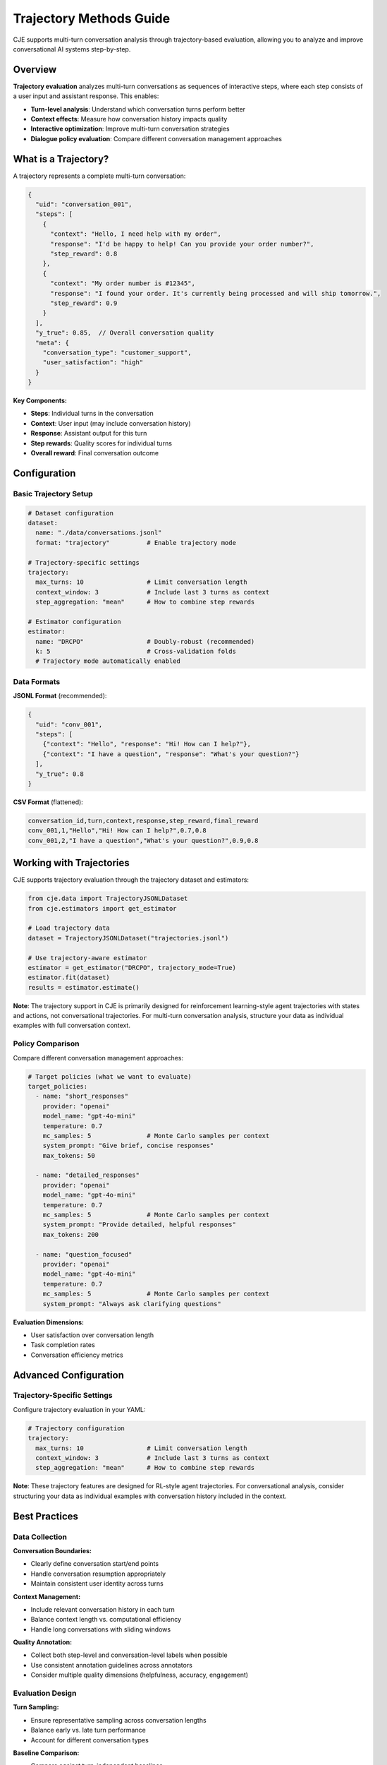 Trajectory Methods Guide
========================

CJE supports multi-turn conversation analysis through trajectory-based evaluation, allowing you to analyze and improve conversational AI systems step-by-step.

Overview
--------

**Trajectory evaluation** analyzes multi-turn conversations as sequences of interactive steps, where each step consists of a user input and assistant response. This enables:

- **Turn-level analysis**: Understand which conversation turns perform better
- **Context effects**: Measure how conversation history impacts quality  
- **Interactive optimization**: Improve multi-turn conversation strategies
- **Dialogue policy evaluation**: Compare different conversation management approaches

What is a Trajectory?
---------------------

A trajectory represents a complete multi-turn conversation:

.. code-block:: json

   {
     "uid": "conversation_001",
     "steps": [
       {
         "context": "Hello, I need help with my order",
         "response": "I'd be happy to help! Can you provide your order number?",
         "step_reward": 0.8
       },
       {
         "context": "My order number is #12345",
         "response": "I found your order. It's currently being processed and will ship tomorrow.",
         "step_reward": 0.9
       }
     ],
     "y_true": 0.85,  // Overall conversation quality
     "meta": {
       "conversation_type": "customer_support",
       "user_satisfaction": "high"
     }
   }

**Key Components:**

- **Steps**: Individual turns in the conversation
- **Context**: User input (may include conversation history)
- **Response**: Assistant output for this turn  
- **Step rewards**: Quality scores for individual turns
- **Overall reward**: Final conversation outcome

Configuration
-------------

Basic Trajectory Setup
~~~~~~~~~~~~~~~~~~~~~~

.. code-block:: yaml

   # Dataset configuration
   dataset:
     name: "./data/conversations.jsonl"
     format: "trajectory"          # Enable trajectory mode
     
   # Trajectory-specific settings
   trajectory:
     max_turns: 10                 # Limit conversation length
     context_window: 3             # Include last 3 turns as context
     step_aggregation: "mean"      # How to combine step rewards
     
   # Estimator configuration
   estimator:
     name: "DRCPO"                 # Doubly-robust (recommended)
     k: 5                          # Cross-validation folds
     # Trajectory mode automatically enabled

Data Formats
~~~~~~~~~~~~

**JSONL Format** (recommended):

.. code-block:: json

   {
     "uid": "conv_001",
     "steps": [
       {"context": "Hello", "response": "Hi! How can I help?"},
       {"context": "I have a question", "response": "What's your question?"}
     ],
     "y_true": 0.8
   }

**CSV Format** (flattened):

.. code-block:: csv

   conversation_id,turn,context,response,step_reward,final_reward
   conv_001,1,"Hello","Hi! How can I help?",0.7,0.8
   conv_001,2,"I have a question","What's your question?",0.9,0.8

Working with Trajectories
-------------------------

CJE supports trajectory evaluation through the trajectory dataset and estimators:

.. code-block:: python

   from cje.data import TrajectoryJSONLDataset
   from cje.estimators import get_estimator
   
   # Load trajectory data
   dataset = TrajectoryJSONLDataset("trajectories.jsonl")
   
   # Use trajectory-aware estimator
   estimator = get_estimator("DRCPO", trajectory_mode=True)
   estimator.fit(dataset)
   results = estimator.estimate()

**Note**: The trajectory support in CJE is primarily designed for reinforcement learning-style agent trajectories with states and actions, not conversational trajectories. For multi-turn conversation analysis, structure your data as individual examples with full conversation context.

Policy Comparison
~~~~~~~~~~~~~~~~~

Compare different conversation management approaches:

.. code-block:: yaml

   # Target policies (what we want to evaluate)
   target_policies:
     - name: "short_responses"
       provider: "openai"
       model_name: "gpt-4o-mini"
       temperature: 0.7
       mc_samples: 5               # Monte Carlo samples per context
       system_prompt: "Give brief, concise responses"
       max_tokens: 50
       
     - name: "detailed_responses"  
       provider: "openai"
       model_name: "gpt-4o-mini"
       temperature: 0.7
       mc_samples: 5               # Monte Carlo samples per context
       system_prompt: "Provide detailed, helpful responses"
       max_tokens: 200
       
     - name: "question_focused"
       provider: "openai"
       model_name: "gpt-4o-mini"
       temperature: 0.7
       mc_samples: 5               # Monte Carlo samples per context
       system_prompt: "Always ask clarifying questions"

**Evaluation Dimensions:**

- User satisfaction over conversation length
- Task completion rates  
- Conversation efficiency metrics

Advanced Configuration
----------------------

Trajectory-Specific Settings
~~~~~~~~~~~~~~~~~~~~~~~~~~~~

Configure trajectory evaluation in your YAML:

.. code-block:: yaml

   # Trajectory configuration
   trajectory:
     max_turns: 10                 # Limit conversation length
     context_window: 3             # Include last 3 turns as context
     step_aggregation: "mean"      # How to combine step rewards

**Note**: These trajectory features are designed for RL-style agent trajectories. For conversational analysis, consider structuring your data as individual examples with conversation history included in the context.

Best Practices
--------------

Data Collection
~~~~~~~~~~~~~~~

**Conversation Boundaries:**

- Clearly define conversation start/end points
- Handle conversation resumption appropriately
- Maintain consistent user identity across turns

**Context Management:**

- Include relevant conversation history in each turn
- Balance context length vs. computational efficiency
- Handle long conversations with sliding windows

**Quality Annotation:**

- Collect both step-level and conversation-level labels when possible
- Use consistent annotation guidelines across annotators
- Consider multiple quality dimensions (helpfulness, accuracy, engagement)

Evaluation Design
~~~~~~~~~~~~~~~~~

**Turn Sampling:**

- Ensure representative sampling across conversation lengths
- Balance early vs. late turn performance
- Account for different conversation types

**Baseline Comparison:**

- Compare against turn-independent baselines
- Include human performance benchmarks
- Test across different conversation scenarios

**Statistical Considerations:**

- Account for conversation-level clustering
- Use appropriate confidence intervals for hierarchical data
- Consider multiple testing corrections for turn-wise analysis

Troubleshooting
---------------

Low Performance on Later Turns
~~~~~~~~~~~~~~~~~~~~~~~~~~~~~~~

**Symptoms:**

- Performance degrades after turn 3-5
- Confidence intervals widen for later turns
- Context seems ignored in responses

**Solutions:**

- Increase context window size
- Use models with longer context limits
- Implement conversation summarization
- Add explicit state tracking

Inconsistent Conversation Quality
~~~~~~~~~~~~~~~~~~~~~~~~~~~~~~~~~

**Symptoms:**

- High variance in conversation-level outcomes
- Step-level rewards don't predict overall success
- User satisfaction doesn't correlate with model scores

**Solutions:**

- Improve conversation-level reward modeling
- Add conversation flow coherence metrics
- Use hierarchical evaluation approaches
- Collect more nuanced quality annotations

Memory and Performance Issues
~~~~~~~~~~~~~~~~~~~~~~~~~~~~~

**Symptoms:**

- Slow processing of long conversations
- Memory errors with large context windows
- Timeout errors in evaluation

**Solutions:**

- Implement conversation chunking
- Use sliding context windows
- Optimize model inference batching
- Consider conversation-level sampling

Integration Examples
--------------------

Real-Time Conversation Optimization
~~~~~~~~~~~~~~~~~~~~~~~~~~~~~~~~~~~

.. code-block:: python

   class ConversationOptimizer:
       def __init__(self, trajectory_analyzer):
           self.analyzer = trajectory_analyzer
           
       def optimize_next_response(self, conversation_history):
           # Analyze current conversation state
           current_state = self.analyzer.analyze_state(conversation_history)
           
           # Predict optimal response strategy
           strategy = self.analyzer.recommend_strategy(current_state)
           
           return strategy

A/B Testing for Conversation Strategies
~~~~~~~~~~~~~~~~~~~~~~~~~~~~~~~~~~~~~~~~

.. code-block:: python

   # Test different conversation strategies
   strategies = ["empathetic", "direct", "inquisitive"]
   
   results = {}
   for strategy in strategies:
       dataset = load_conversations(strategy=strategy)
       analyzer = TrajectoryAnalyzer(dataset)
       results[strategy] = analyzer.evaluate_strategy()
   
   # Statistical comparison
   best_strategy = compare_strategies(results)

This trajectory-based approach enables sophisticated analysis of conversational AI systems, providing insights into both micro-level turn quality and macro-level conversation outcomes. 